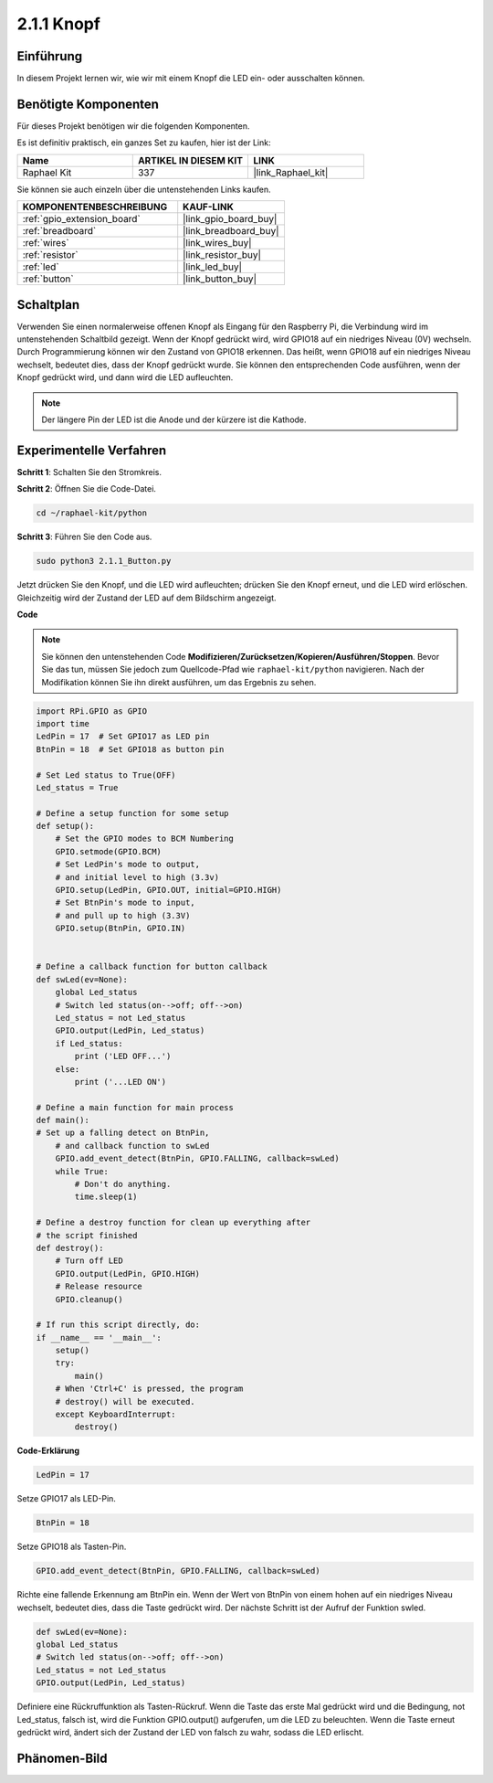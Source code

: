 .. _2.1.1_py:

2.1.1 Knopf
===============

Einführung
-----------------

In diesem Projekt lernen wir, wie wir mit einem Knopf die LED ein- oder ausschalten können.

Benötigte Komponenten
------------------------------

Für dieses Projekt benötigen wir die folgenden Komponenten.

.. image:: ../img/list_2.1.1_Button.png

Es ist definitiv praktisch, ein ganzes Set zu kaufen, hier ist der Link:

.. list-table::
    :widths: 20 20 20
    :header-rows: 1

    *   - Name	
        - ARTIKEL IN DIESEM KIT
        - LINK
    *   - Raphael Kit
        - 337
        - |link_Raphael_kit|

Sie können sie auch einzeln über die untenstehenden Links kaufen.

.. list-table::
    :widths: 30 20
    :header-rows: 1

    *   - KOMPONENTENBESCHREIBUNG
        - KAUF-LINK

    *   - :ref:`gpio_extension_board`
        - |link_gpio_board_buy|
    *   - :ref:`breadboard`
        - |link_breadboard_buy|
    *   - :ref:`wires`
        - |link_wires_buy|
    *   - :ref:`resistor`
        - |link_resistor_buy|
    *   - :ref:`led`
        - |link_led_buy|
    *   - :ref:`button`
        - |link_button_buy|

Schaltplan
---------------------

Verwenden Sie einen normalerweise offenen Knopf als Eingang für den Raspberry Pi, die Verbindung wird im untenstehenden Schaltbild gezeigt. Wenn der Knopf gedrückt wird, wird GPIO18 auf ein niedriges Niveau (0V) wechseln. Durch Programmierung können wir den Zustand von GPIO18 erkennen. Das heißt, wenn GPIO18 auf ein niedriges Niveau wechselt, bedeutet dies, dass der Knopf gedrückt wurde. Sie können den entsprechenden Code ausführen, wenn der Knopf gedrückt wird, und dann wird die LED aufleuchten.

.. note::
    Der längere Pin der LED ist die Anode und der kürzere ist die Kathode.

.. image:: ../img/image302.png

.. image:: ../img/image303.png

Experimentelle Verfahren
----------------------------

**Schritt 1**: Schalten Sie den Stromkreis.

.. image:: ../img/image152.png

**Schritt 2**: Öffnen Sie die Code-Datei.

.. raw:: html

   <run></run>

.. code-block:: 

    cd ~/raphael-kit/python

**Schritt 3**: Führen Sie den Code aus.

.. raw:: html

   <run></run>

.. code-block:: 

    sudo python3 2.1.1_Button.py

Jetzt drücken Sie den Knopf, und die LED wird aufleuchten; drücken Sie den Knopf erneut, und die LED wird erlöschen. Gleichzeitig wird der Zustand der LED auf dem Bildschirm angezeigt.

**Code**

.. note::

    Sie können den untenstehenden Code **Modifizieren/Zurücksetzen/Kopieren/Ausführen/Stoppen**. Bevor Sie das tun, müssen Sie jedoch zum Quellcode-Pfad wie ``raphael-kit/python`` navigieren. Nach der Modifikation können Sie ihn direkt ausführen, um das Ergebnis zu sehen.


.. raw:: html

    <run></run>

.. code-block:: python

    import RPi.GPIO as GPIO
    import time
    LedPin = 17  # Set GPIO17 as LED pin
    BtnPin = 18  # Set GPIO18 as button pin

    # Set Led status to True(OFF)
    Led_status = True

    # Define a setup function for some setup
    def setup():
        # Set the GPIO modes to BCM Numbering
        GPIO.setmode(GPIO.BCM)
        # Set LedPin's mode to output,
        # and initial level to high (3.3v)
        GPIO.setup(LedPin, GPIO.OUT, initial=GPIO.HIGH)
        # Set BtnPin's mode to input,
        # and pull up to high (3.3V)
        GPIO.setup(BtnPin, GPIO.IN)
    

    # Define a callback function for button callback
    def swLed(ev=None):
        global Led_status
        # Switch led status(on-->off; off-->on)
        Led_status = not Led_status
        GPIO.output(LedPin, Led_status)
        if Led_status:
            print ('LED OFF...')
        else:
            print ('...LED ON')

    # Define a main function for main process
    def main():
    # Set up a falling detect on BtnPin,
        # and callback function to swLed
        GPIO.add_event_detect(BtnPin, GPIO.FALLING, callback=swLed)
        while True:
            # Don't do anything.
            time.sleep(1)

    # Define a destroy function for clean up everything after
    # the script finished
    def destroy():
        # Turn off LED
        GPIO.output(LedPin, GPIO.HIGH)
        # Release resource
        GPIO.cleanup()

    # If run this script directly, do:
    if __name__ == '__main__':
        setup()
        try:
            main()
        # When 'Ctrl+C' is pressed, the program
        # destroy() will be executed.
        except KeyboardInterrupt:
            destroy()

**Code-Erklärung**

.. code-block:: python

    LedPin = 17

Setze GPIO17 als LED-Pin.

.. code-block:: python

    BtnPin = 18

Setze GPIO18 als Tasten-Pin.

.. code-block:: python

    GPIO.add_event_detect(BtnPin, GPIO.FALLING, callback=swLed)

Richte eine fallende Erkennung am BtnPin ein. Wenn der Wert von BtnPin von einem hohen auf ein niedriges Niveau wechselt, bedeutet dies, dass die Taste gedrückt wird. Der nächste Schritt ist der Aufruf der Funktion swled.

.. code-block:: python

    def swLed(ev=None):
    global Led_status
    # Switch led status(on-->off; off-->on)
    Led_status = not Led_status
    GPIO.output(LedPin, Led_status)

Definiere eine Rückruffunktion als Tasten-Rückruf. Wenn die Taste das erste Mal gedrückt wird und die Bedingung, not Led_status, falsch ist, wird die Funktion GPIO.output() aufgerufen, um die LED zu beleuchten. Wenn die Taste erneut gedrückt wird, ändert sich der Zustand der LED von falsch zu wahr, sodass die LED erlischt.

Phänomen-Bild
--------------------

.. image:: ../img/image153.jpeg


